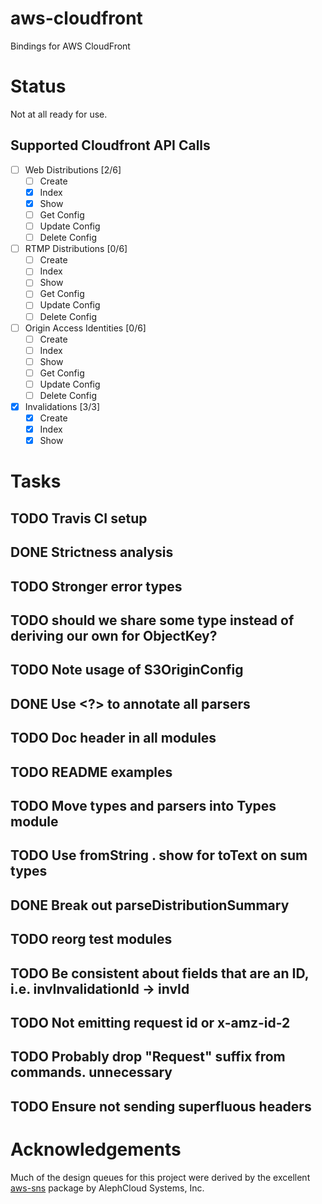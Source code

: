 * aws-cloudfront

  Bindings for AWS CloudFront

* Status
  Not at all ready for use.

** Supported Cloudfront API Calls
   - [-] Web Distributions [2/6]
     - [ ] Create
     - [X] Index
     - [X] Show
     - [ ] Get Config
     - [ ] Update Config
     - [ ] Delete Config
   - [ ] RTMP Distributions [0/6]
     - [ ] Create
     - [ ] Index
     - [ ] Show
     - [ ] Get Config
     - [ ] Update Config
     - [ ] Delete Config
   - [ ] Origin Access Identities [0/6]
     - [ ] Create
     - [ ] Index
     - [ ] Show
     - [ ] Get Config
     - [ ] Update Config
     - [ ] Delete Config
   - [X] Invalidations [3/3]
     - [X] Create
     - [X] Index
     - [X] Show

* Tasks

#+OPTIONS: toc:nil
** TODO Travis CI setup
** DONE Strictness analysis
   CLOSED: [2015-02-18 Wed 11:48]
** TODO Stronger error types
** TODO should we share some type instead of deriving our own for ObjectKey?
** TODO Note usage of S3OriginConfig
** DONE Use <?> to annotate all parsers
   CLOSED: [2015-02-18 Wed 12:04]
** TODO Doc header in all modules
** TODO README examples
** TODO Move types and parsers into Types module
** TODO Use fromString . show for toText on sum types
** DONE Break out parseDistributionSummary
   CLOSED: [2015-02-18 Wed 11:50]
** TODO reorg test modules
** TODO Be consistent about fields that are an ID, i.e. invInvalidationId -> invId
** TODO Not emitting request id or x-amz-id-2
** TODO Probably drop "Request" suffix from commands. unnecessary
** TODO Ensure not sending superfluous headers
* Acknowledgements
  Much of the design queues for this project were derived by the
  excellent [[https://github.com/alephcloud/hs-aws-sns][aws-sns]] package by AlephCloud Systems, Inc.

